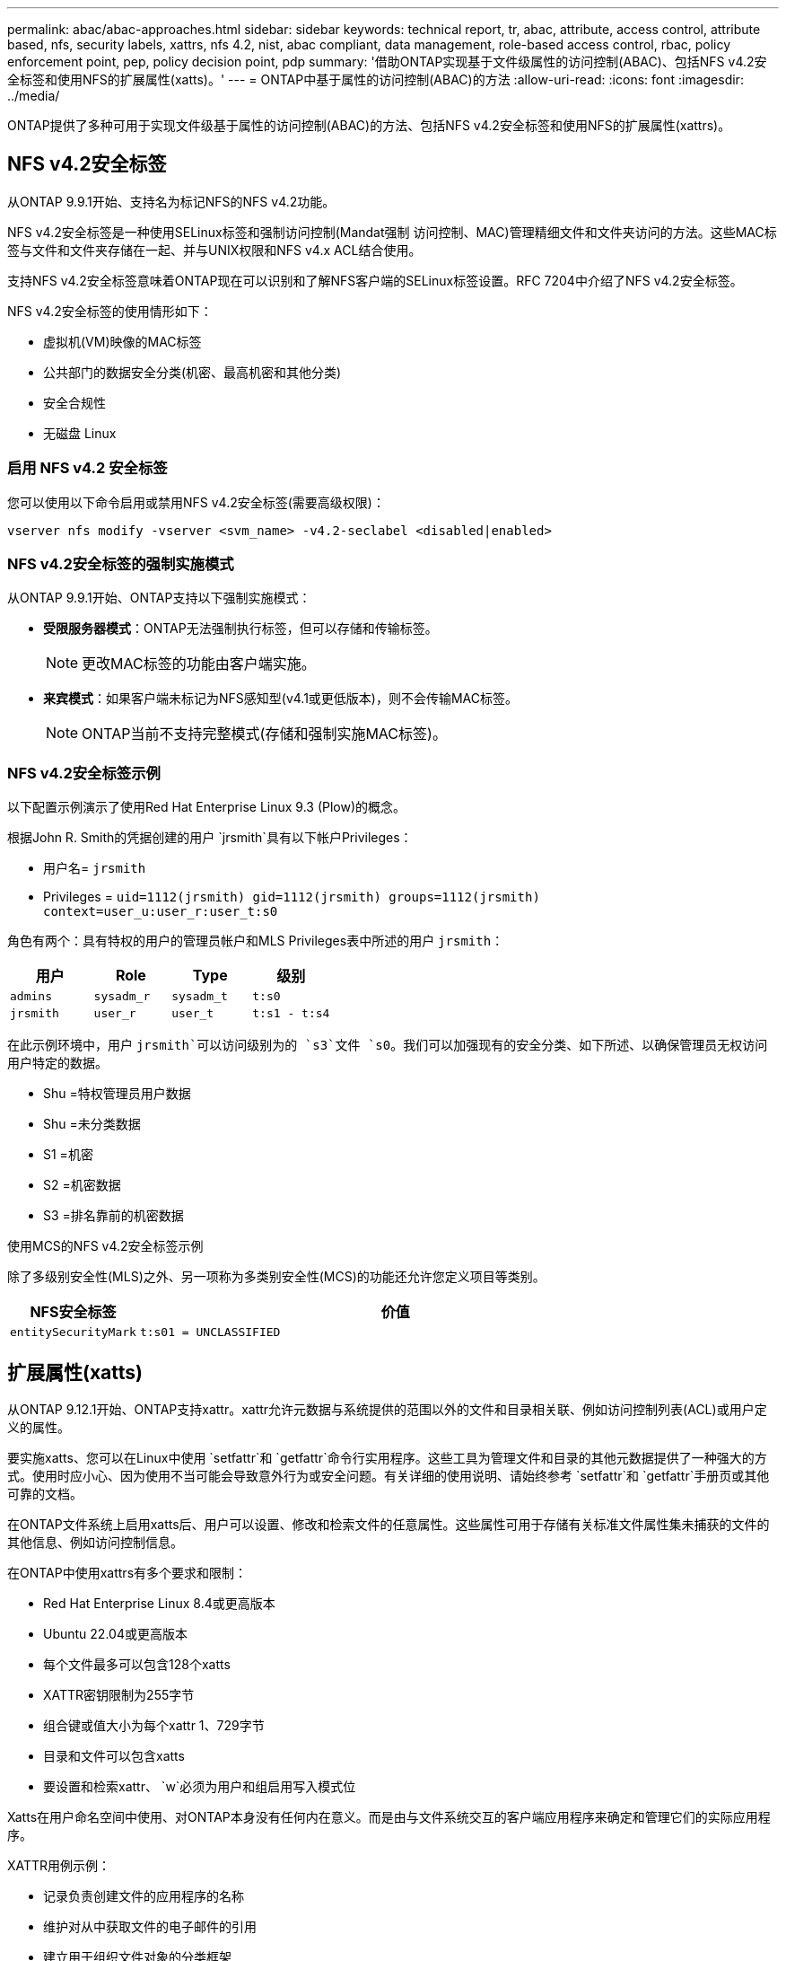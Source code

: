 ---
permalink: abac/abac-approaches.html 
sidebar: sidebar 
keywords: technical report, tr, abac, attribute, access control, attribute based, nfs, security labels, xattrs, nfs 4.2, nist, abac compliant, data management, role-based access control, rbac, policy enforcement point, pep, policy decision point, pdp 
summary: '借助ONTAP实现基于文件级属性的访问控制(ABAC)、包括NFS v4.2安全标签和使用NFS的扩展属性(xatts)。' 
---
= ONTAP中基于属性的访问控制(ABAC)的方法
:allow-uri-read: 
:icons: font
:imagesdir: ../media/


[role="lead"]
ONTAP提供了多种可用于实现文件级基于属性的访问控制(ABAC)的方法、包括NFS v4.2安全标签和使用NFS的扩展属性(xattrs)。



== NFS v4.2安全标签

从ONTAP 9.9.1开始、支持名为标记NFS的NFS v4.2功能。

NFS v4.2安全标签是一种使用SELinux标签和强制访问控制(Mandat强制 访问控制、MAC)管理精细文件和文件夹访问的方法。这些MAC标签与文件和文件夹存储在一起、并与UNIX权限和NFS v4.x ACL结合使用。

支持NFS v4.2安全标签意味着ONTAP现在可以识别和了解NFS客户端的SELinux标签设置。RFC 7204中介绍了NFS v4.2安全标签。

NFS v4.2安全标签的使用情形如下：

* 虚拟机(VM)映像的MAC标签
* 公共部门的数据安全分类(机密、最高机密和其他分类)
* 安全合规性
* 无磁盘 Linux




=== 启用 NFS v4.2 安全标签

您可以使用以下命令启用或禁用NFS v4.2安全标签(需要高级权限)：

[source, cli]
----
vserver nfs modify -vserver <svm_name> -v4.2-seclabel <disabled|enabled>
----


=== NFS v4.2安全标签的强制实施模式

从ONTAP 9.9.1开始、ONTAP支持以下强制实施模式：

* *受限服务器模式*：ONTAP无法强制执行标签，但可以存储和传输标签。
+

NOTE: 更改MAC标签的功能由客户端实施。

* *来宾模式*：如果客户端未标记为NFS感知型(v4.1或更低版本)，则不会传输MAC标签。
+

NOTE: ONTAP当前不支持完整模式(存储和强制实施MAC标签)。





=== NFS v4.2安全标签示例

以下配置示例演示了使用Red Hat Enterprise Linux 9.3 (Plow)的概念。

根据John R. Smith的凭据创建的用户 `jrsmith`具有以下帐户Privileges：

* 用户名= `jrsmith`
* Privileges = `uid=1112(jrsmith) gid=1112(jrsmith) groups=1112(jrsmith) context=user_u:user_r:user_t:s0`


角色有两个：具有特权的用户的管理员帐户和MLS Privileges表中所述的用户 `jrsmith`：

[cols="26%a,24%a,25%a,25%a"]
|===
| 用户 | Role | Type | 级别 


 a| 
`admins`
 a| 
`sysadm_r`
 a| 
`sysadm_t`
 a| 
`t:s0`



 a| 
`jrsmith`
 a| 
`user_r`
 a| 
`user_t`
 a| 
`t:s1 - t:s4`

|===
在此示例环境中，用户 `jrsmith`可以访问级别为的 `s3`文件 `s0`。我们可以加强现有的安全分类、如下所述、以确保管理员无权访问用户特定的数据。

* Shu =特权管理员用户数据
* Shu =未分类数据
* S1 =机密
* S2 =机密数据
* S3 =排名靠前的机密数据


.使用MCS的NFS v4.2安全标签示例
除了多级别安全性(MLS)之外、另一项称为多类别安全性(MCS)的功能还允许您定义项目等类别。

[cols="2a,8a"]
|===
| NFS安全标签 | 价值 


 a| 
`entitySecurityMark`
 a| 
`t:s01 = UNCLASSIFIED`

|===


== 扩展属性(xatts)

从ONTAP 9.12.1开始、ONTAP支持xattr。xattr允许元数据与系统提供的范围以外的文件和目录相关联、例如访问控制列表(ACL)或用户定义的属性。

要实施xatts、您可以在Linux中使用 `setfattr`和 `getfattr`命令行实用程序。这些工具为管理文件和目录的其他元数据提供了一种强大的方式。使用时应小心、因为使用不当可能会导致意外行为或安全问题。有关详细的使用说明、请始终参考 `setfattr`和 `getfattr`手册页或其他可靠的文档。

在ONTAP文件系统上启用xatts后、用户可以设置、修改和检索文件的任意属性。这些属性可用于存储有关标准文件属性集未捕获的文件的其他信息、例如访问控制信息。

在ONTAP中使用xattrs有多个要求和限制：

* Red Hat Enterprise Linux 8.4或更高版本
* Ubuntu 22.04或更高版本
* 每个文件最多可以包含128个xatts
* XATTR密钥限制为255字节
* 组合键或值大小为每个xattr 1、729字节
* 目录和文件可以包含xatts
* 要设置和检索xattr、 `w`必须为用户和组启用写入模式位


Xatts在用户命名空间中使用、对ONTAP本身没有任何内在意义。而是由与文件系统交互的客户端应用程序来确定和管理它们的实际应用程序。

XATTR用例示例：

* 记录负责创建文件的应用程序的名称
* 维护对从中获取文件的电子邮件的引用
* 建立用于组织文件对象的分类框架
* 使用原始下载源的URL标记文件




=== 用于管理xattrs的命令

* `setfattr`设置文件或目录的扩展属性：
+
`setfattr -n <attribute_name> -v <attribute_value> <file or directory name>`

+
命令示例：

+
[source, cli]
----
setfattr -n user.comment -v test example.txt
----
* `getfattr`检索特定扩展属性的值或列出文件或目录的所有扩展属性：
+
特定属性：
`getfattr -n <attribute_name> <file or directory name>`

+
所有属性：
`getfattr <file or directory name>`

+
命令示例：

+
[source, cli]
----
getfattr -n user.comment example.txt
----




=== XATTR键值对示例

下表显示了两个xattr键值对示例：

[cols="2a,8a"]
|===
| xattr | 价值 


 a| 
`user.digitalIdentifier`
 a| 
`CN=John Smith jrsmith, OU=Finance, OU=U.S.ACME, O=US, C=US`



 a| 
`user.countryOfAffiliations`
 a| 
`USA`

|===


=== ACE for xatts的用户权限

访问控制条目(ACE)是ACL中的一个组件、用于定义为特定资源(例如文件或目录)授予单个用户或一组用户的访问权限。每个ACE都指定允许或拒绝的访问类型、并与特定安全主体(用户或组身份)相关联。

.xatts需要访问控制条目(ACE)
* RetrievE xattr：用户读取文件或目录的扩展属性所需的权限。"R"表示需要读取权限。
* set xattr：修改或设置扩展属性所需的权限。"a"、"w"和"T"表示不同的权限示例、例如附加、写入以及与xatts相关的特定权限。
* files：用户需要附加、写入以及可能与xatts相关的特殊权限来设置扩展属性。
* 目录：设置扩展属性需要特定权限"T"。


|===
| 文件类型 | 检索xattr | 设置xattrs. 


| 文件 | R | A、W、T 


| 目录 | R | T 
|===


== 与ABAC身份和访问控制软件集成

为了充分利用ABAC的功能、ONTAP可以与面向ABAC的身份和访问管理软件集成。

在ABAC系统中、政策执行点(PEP)和政策决策点(PDP)发挥着关键作用。PEP负责实施访问控制策略、而PDP则根据策略决定是授予还是拒绝访问。

在实际环境中、组织会混合使用NFS安全标签和xatts。它们用于表示各种元数据、包括分类、安全性、应用程序和内容、这些都有助于ABAC决策。例如、xatts可用于存储PDP决策过程所使用的资源属性。可以定义一个属性来表示文件的分类级别(例如、"未分类"、"机密"、"机密"或"最高机密")。然后、PDP可以使用此属性来强制实施一项策略、该策略将限制用户仅访问分类级别等于或低于其间隙级别的文件。


NOTE: 此内容假定客户的身份、身份验证和访问服务至少包括PEP和PDP、它们充当文件系统访问的中间人。

.ABAC流程示例
. 用户提供系统访问PEP的凭据(例如PKI、OAuth、SAML)、并从PDP获取结果。
+
PEP的角色是截获用户的访问请求并将其转发到PDP。

. 然后、PDP会根据已建立的ABAC策略评估此请求。
+
这些策略会考虑与用户、相关资源和周围环境相关的各种属性。根据这些政策、PDP做出允许或拒绝访问决定、然后将该决定传达给PEP。

+
PDP为PEP提供了要强制实施的策略。然后、PEP会根据PDP的决定批准或拒绝用户的访问请求、从而强制执行此决定。

. 请求成功后、用户将请求存储在ONTAP中的文件(例如AFF、AFF C)。
. 如果请求成功、PEP将从文档中获取精细的访问控制标签。
. PEP根据该用户的证明请求该用户的策略。
. PEP根据策略和标记决定用户是否有权访问该文件、并允许用户检索该文件。



NOTE: 实际访问可能使用令牌完成。

image:abac-access-architecture.png["ABAC访问架构"]



== ONTAP克隆和SnapMirror

ONTAP的克隆和SnapMirror技术旨在提供高效可靠的数据复制和克隆功能、确保文件数据的所有方面(包括xattrs)都与文件一起保留和传输。xattrs非常重要、因为它们存储与文件关联的其他元数据、例如安全标签、访问控制信息和用户定义的数据、这些对于维护文件的上下文和完整性至关重要。

使用ONTAP的FlexClone技术克隆卷时、系统会为该卷创建一个精确的可写副本。此克隆过程可瞬时完成、并且节省空间、其中包括所有文件数据和元数据、从而确保完全复制xatts。同样、SnapMirror可确保以完全保真的方式将数据镜像到二级系统。其中包括xatts、对于依赖此元数据的应用程序正常运行至关重要。

通过在克隆和复制操作中使用xatts、NetApp ONTAP可确保整个数据集及其所有特征在主存储系统和二级存储系统中可用且一致。这种全面的数据管理方法对于需要一致的数据保护、快速恢复以及遵守合规性和法规标准的组织至关重要。同时、它还可以简化不同环境(无论是内部环境还是云环境)中的数据管理、让用户确信其数据在这些过程中是完整的、不会被更改。


NOTE: NFS v4.2安全标签具有中定义的说明<<NFS v4.2安全标签>>。



== 审核标签更改

审核对xattr或NFS安全标签的更改是文件系统管理和安全性的一个关键方面。通过标准文件系统审核工具、可以监控和记录对文件系统的所有更改、包括对xattrs和安全标签的修改。

在Linux环境中、 `auditd`守护进程通常用于为文件系统事件建立审核。它允许管理员配置规则，以监视与xattr更改相关的特定系统调用，例如 `setxattr`、、 `lsetxattr`以及 `fsetxattr`设置属性和 `removexattr`、 `lremovexattr`以及 `fremovexattr`删除属性。

ONTAP FPolicy通过提供一个用于实时监控和控制文件操作的强大框架、扩展了这些功能。可以对FPolicy进行配置、使其支持各种xattr事件、从而对文件操作进行精细控制、并能够实施全面的数据管理策略。

对于使用xattrs的用户、尤其是在NFS v3和NFS v4环境中、仅支持使用特定的文件操作和筛选器组合进行监控。下面详细列出了对NFS v3和NFS v4文件访问事件进行FPolicy监控时支持的文件操作和筛选器组合：

[cols="25%a,75%a"]
|===
| 支持的文件操作 | 支持的筛选器 


 a| 
`setattr`
 a| 
`offline-bit, setattr_with_owner_change, setattr_with_group_change, setattr_with_mode_change, setattr_with_modify_time_change, setattr_with_access_time_change, setattr_with_size_change, exclude_directory`

|===
.setattr操作的auditd日志段示例：
[listing]
----
type=SYSCALL msg=audit(1713451401.168:106964): arch=c000003e syscall=188
success=yes exit=0 a0=7fac252f0590 a1=7fac251d4750 a2=7fac252e50a0 a3=25
items=1 ppid=247417 pid=247563 auid=1112 uid=1112 gid=1112 euid=1112
suid=1112 fsuid=1112 egid=1112 sgid=1112 fsgid=1112 tty=pts0 ses=141
comm="python3" exe="/usr/bin/python3.9"
subj=unconfined_u:unconfined_r:unconfined_t:s0-s0:c0.c1023
key="*set-xattr*"ARCH=x86_64 SYSCALL=**setxattr** AUID="jrsmith"
UID="jrsmith" GID="jrsmith" EUID="jrsmith" SUID="jrsmith"
FSUID="jrsmith" EGID="jrsmith" SGID="jrsmith" FSGID="jrsmith"
----
为使用xatts的用户启用link:../nas-audit/two-parts-fpolicy-solution-concept.html["ONTAP FPolicy"]可提供一层可见性和控制、这对于维护文件系统的完整性和安全性至关重要。通过利用FPolicy的高级监控功能、企业可以确保跟踪、审核对xatts的所有更改、并使其符合其安全和合规性标准。这种主动式文件系统管理方法是强烈建议任何希望增强数据监管和保护策略的组织启用ONTAP FPolicy的原因。



== 控制数据访问的示例

以下John R Smith的PKI证书中存储的数据条目示例显示了如何将NetApp的方法应用于文件并提供精细的访问控制。


NOTE: 这些示例仅用于说明目的、客户负责确定与NFS v4.2安全标签和xatts关联的元数据。为了简便起见、省略了有关更新和标签保留的详细信息。

[cols="2a,8a"]
|===
| 密钥 | 价值 


 a| 
实体SecurityMark
 a| 
T：S01 =未分类



 a| 
信息
 a| 
[listing]
----
{
  "commonName": {
    "value": "Smith John R jrsmith"
  },
  "emailAddresses": [
    {
      "value": "jrsmith@dod.mil"
    }
  ],
  "employeeId": {
    "value": "00000387835"
  },
  "firstName": {
    "value": "John"
  },
  "lastName": {
    "value": "Smith"
  },
  "telephoneNumber": {
    "value": "938/260-9537"
  },
  "uid": {
    "value": "jrsmith"
  }
}
----


 a| 
规格
 a| 
" DoD"



 a| 
UUID
 a| 
b4111349-7875-4115-AD30-0928565f2e15



 a| 
管理组织
 a| 
[listing]
----
{
   "value": "DoD"
}
----


 a| 
简报会
 a| 
[listing]
----
[
  {
    "value": "ABC1000"
  },
  {
    "value": "DEF1001"
  },
  {
    "value": "EFG2000"
  }
]
----


 a| 
"Stat.shipStatus"
 a| 
[listing]
----
{
  "value": "US"
}
----


 a| 
间隙
 a| 
[listing]
----
[
  {
    "value": "TS"
  },
  {
    "value": "S"
  },
  {
    "value": "C"
  },
  {
    "value": "U"
  }
]
----


 a| 
国家或地区附属机构
 a| 
[listing]
----
[
  {
    "value": "USA"
  }
]
----


 a| 
Digital标识 符
 a| 
[listing]
----
{
  "classification": "UNCLASSIFIED",
  "value": "cn=smith john r jrsmith, ou=dod, o=u.s. government, c=us"
}
----


 a| 
DissemTos
 a| 
[listing]
----
{
   "value": "DoD"
}
----


 a| 
双重组织
 a| 
[listing]
----
{
   "value": "DoD"
}
----


 a| 
实体类型
 a| 
[listing]
----
{
   "value": "GOV"
}
----


 a| 
FineAccessControl
 a| 
[listing]
----
[
   {
      "value": "SI"
   },
   {
      "value": "TK"
   },
   {
      "value": "NSYS"
   }
]
----
|===
这些PKI授权显示John R. Smith的访问详细信息、包括按数据类型和属性进行的访问。

如果John R. Smith创建并保存了一个名为"samp_mannation_doc"_的文档、则根据相关的政策指导发布、用户将根据文档的分类添加适当的横幅和部分标记、机构和原产地以及相应的分类授权块、如下图所示。只有在自然语言处理(NLR)对这种丰富的元数据进行扫描并应用规则使标记有意义之后、才能理解这种元数据。NetApp BlueXP  分类等工具可以做到这一点、但对于访问控制决策来说效率较低、因为它们需要权限才能查看文档内部。

.未分类的CA去 文部分标记
image:abac-unclassified.png["未分类CA总 成文档部分标记的示例"]

如果IC-TDF元数据与文件分开存储、则NetApp主张增加一层精细的访问控制。这涉及到在目录级别以及与每个文件关联的情况下存储访问控制信息。例如、请考虑以下链接到文件的标记：

* NFS v4.2安全标签：用于制定安全决策
* xatts：提供与文件和组织计划要求相关的补充信息


以下键-值对是可存储为xatts的元数据示例、并提供有关文件创建者和关联安全分类的详细信息。客户端应用程序可以利用这些元数据做出明智的访问决策、并根据组织标准和要求组织文件。

[cols="2a,8a"]
|===
| 密钥 | 价值 


 a| 
`user.uuid`
 a| 
`"761d2e3c-e778-4ee4-997b-3bb9a6a1d3fa"`



 a| 
`user.entitySecurityMark`
 a| 
`"UNCLASSIFIED"`



 a| 
`user.specification`
 a| 
`"INFO"`



 a| 
`user.Info`
 a| 
[listing]
----
{
  "commonName": {
    "value": "Smith John R jrsmith"
  },
  "currentOrganization": {
    "value": "TUV33"
  },
  "displayName": {
    "value": "John Smith"
  },
  "emailAddresses": [
    "jrsmith@example.org"
  ],
  "employeeId": {
    "value": "00000405732"
  },
  "firstName": {
    "value": "John"
  },
  "lastName": {
    "value": "Smith"
  },
  "managers": [
    {
      "value": ""
    }
  ],
  "organizations": [
    {
      "value": "TUV33"
    },
    {
      "value": "WXY44"
    }
  ],
  "personalTitle": {
    "value": ""
  },
  "secureTelephoneNumber": {
    "value": "506-7718"
  },
  "telephoneNumber": {
    "value": "264/160-7187"
  },
  "title": {
    "value": "Software Engineer"
  },
  "uid": {
    "value": "jrsmith"
  }
}
----


 a| 
`user.geo_point`
 a| 
`[-78.7941, 35.7956]`

|===
.相关信息
* link:https://www.netapp.com/media/10720-tr-4067.pdf["NetApp ONTAP中的NFS：最佳实践和实施指南"^]
* 请求注释(RFC)
+
** link:https://datatracker.ietf.org/doc/html/rfc7204["RFC 7204：标记NFS的要求"^]
** link:https://datatracker.ietf.org/doc/html/rfc2203["RFC 2203：《RPCSEC_GSS协议规范》"^]
** link:https://datatracker.ietf.org/doc/html/rfc3530["RFC 3530：《网络文件系统(Network File System、NFS)版本4协议》"^]




